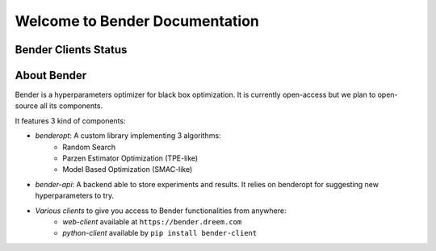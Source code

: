 *******************************
Welcome to Bender Documentation
*******************************

Bender Clients Status
*********************
.. image:: https://img.shields.io/badge/web-up-green.svg?colorA=555555&colorB=97C901&logo=react&logoColor=DDDDDD&style=for-the-badge
   :target: https://bender.dreem.com/
   :alt: Bender Web Client
.. image:: https://img.shields.io/pypi/v/bender-client.svg?label=python&colorA=555555&colorB=97C901&logo=python&logoColor=DDDDDD&style=for-the-badge
   :target: https://pypi.python.org/pypi/bender-client
   :alt: Bender Python Client
.. image:: https://img.shields.io/badge/r-wip-red.svg?colorA=555555&logo=r&logoColor=DDDDDD&style=for-the-badge
   :target: https://bender.dreem.com/
   :alt: Bender R Client
.. image:: https://img.shields.io/badge/matlab-wip-red.svg?colorA=555555&logo=codeforces&logoColor=DDDDDD&style=for-the-badge
   :target: https://bender.dreem.com/
   :alt: Bender Mathlab Client

About Bender
************

Bender is a hyperparameters optimizer for black box optimization. It is currently open-access but we plan to open-source all its components.

It features 3 kind of components:

- *benderopt*: A custom library implementing 3 algorithms:
    - Random Search
    - Parzen Estimator Optimization (TPE-like)
    - Model Based Optimization (SMAC-like)

- *bender-api*: A backend able to store experiments and results. It relies on benderopt for suggesting new hyperparameters to try.

- *Various clients* to give you access to Bender functionalities from anywhere:
    - *web-client* available at ``https://bender.dreem.com``
    - *python-client* available by ``pip install bender-client``